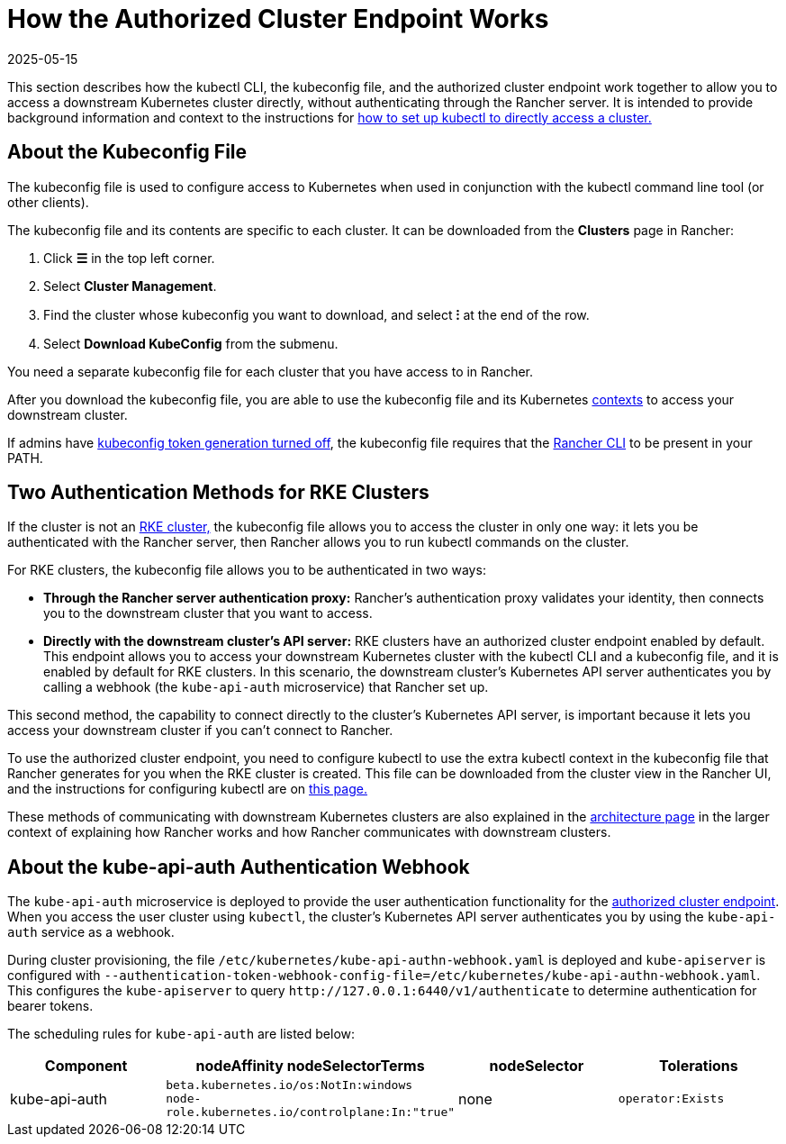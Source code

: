 = How the Authorized Cluster Endpoint Works
:revdate: 2025-05-15
:page-revdate: {revdate}

This section describes how the kubectl CLI, the kubeconfig file, and the authorized cluster endpoint work together to allow you to access a downstream Kubernetes cluster directly, without authenticating through the Rancher server. It is intended to provide background information and context to the instructions for xref:cluster-admin/manage-clusters/access-clusters/use-kubectl-and-kubeconfig.adoc#_authenticating_directly_with_a_downstream_cluster[how to set up kubectl to directly access a cluster.]

== About the Kubeconfig File

The kubeconfig file is used to configure access to Kubernetes when used in conjunction with the kubectl command line tool (or other clients).

The kubeconfig file and its contents are specific to each cluster. It can be downloaded from the *Clusters* page in Rancher:

. Click *☰* in the top left corner.
. Select *Cluster Management*.
. Find the cluster whose kubeconfig you want to download, and select *⁝* at the end of the row.
. Select *Download KubeConfig* from the submenu.

You need a separate kubeconfig file for each cluster that you have access to in Rancher.

After you download the kubeconfig file, you are able to use the kubeconfig file and its Kubernetes https://kubernetes.io/docs/reference/kubectl/cheatsheet/#kubectl-context-and-configuration[contexts] to access your downstream cluster.

If admins have xref:api/api-tokens.adoc#_disable_tokens_in_generated_kubeconfigs[kubeconfig token generation turned off], the kubeconfig file requires that the xref:rancher-admin/cli/rancher-cli.adoc[Rancher CLI] to be present in your PATH.

== Two Authentication Methods for RKE Clusters

If the cluster is not an xref:cluster-deployment/launch-kubernetes-with-rancher.adoc[RKE cluster,] the kubeconfig file allows you to access the cluster in only one way: it lets you be authenticated with the Rancher server, then Rancher allows you to run kubectl commands on the cluster.

For RKE clusters, the kubeconfig file allows you to be authenticated in two ways:

* *Through the Rancher server authentication proxy:* Rancher's authentication proxy validates your identity, then connects you to the downstream cluster that you want to access.
* *Directly with the downstream cluster's API server:* RKE clusters have an authorized cluster endpoint enabled by default. This endpoint allows you to access your downstream Kubernetes cluster with the kubectl CLI and a kubeconfig file, and it is enabled by default for RKE clusters. In this scenario, the downstream cluster's Kubernetes API server authenticates you by calling a webhook (the `kube-api-auth` microservice) that Rancher set up.

This second method, the capability to connect directly to the cluster's Kubernetes API server, is important because it lets you access your downstream cluster if you can't connect to Rancher.

To use the authorized cluster endpoint, you need to configure kubectl to use the extra kubectl context in the kubeconfig file that Rancher generates for you when the RKE cluster is created. This file can be downloaded from the cluster view in the Rancher UI, and the instructions for configuring kubectl are on xref:cluster-admin/manage-clusters/access-clusters/use-kubectl-and-kubeconfig.adoc#_authenticating_directly_with_a_downstream_cluster[this page.]

These methods of communicating with downstream Kubernetes clusters are also explained in the xref:about-rancher/architecture/communicating-with-downstream-clusters.adoc[architecture page] in the larger context of explaining how Rancher works and how Rancher communicates with downstream clusters.

== About the kube-api-auth Authentication Webhook

The `kube-api-auth` microservice is deployed to provide the user authentication functionality for the xref:about-rancher/architecture/communicating-with-downstream-clusters.adoc#_4_authorized_cluster_endpoint[authorized cluster endpoint]. When you access the user cluster using `kubectl`, the cluster's Kubernetes API server authenticates you by using the `kube-api-auth` service as a webhook.

During cluster provisioning, the file `/etc/kubernetes/kube-api-authn-webhook.yaml` is deployed and `kube-apiserver` is configured with `--authentication-token-webhook-config-file=/etc/kubernetes/kube-api-authn-webhook.yaml`. This configures the `kube-apiserver` to query `+http://127.0.0.1:6440/v1/authenticate+` to determine authentication for bearer tokens.

The scheduling rules for `kube-api-auth` are listed below:

|===
| Component | nodeAffinity nodeSelectorTerms | nodeSelector | Tolerations

| kube-api-auth
| `beta.kubernetes.io/os:NotIn:windows` +
`node-role.kubernetes.io/controlplane:In:"true"`
| none
| `operator:Exists`
|===

